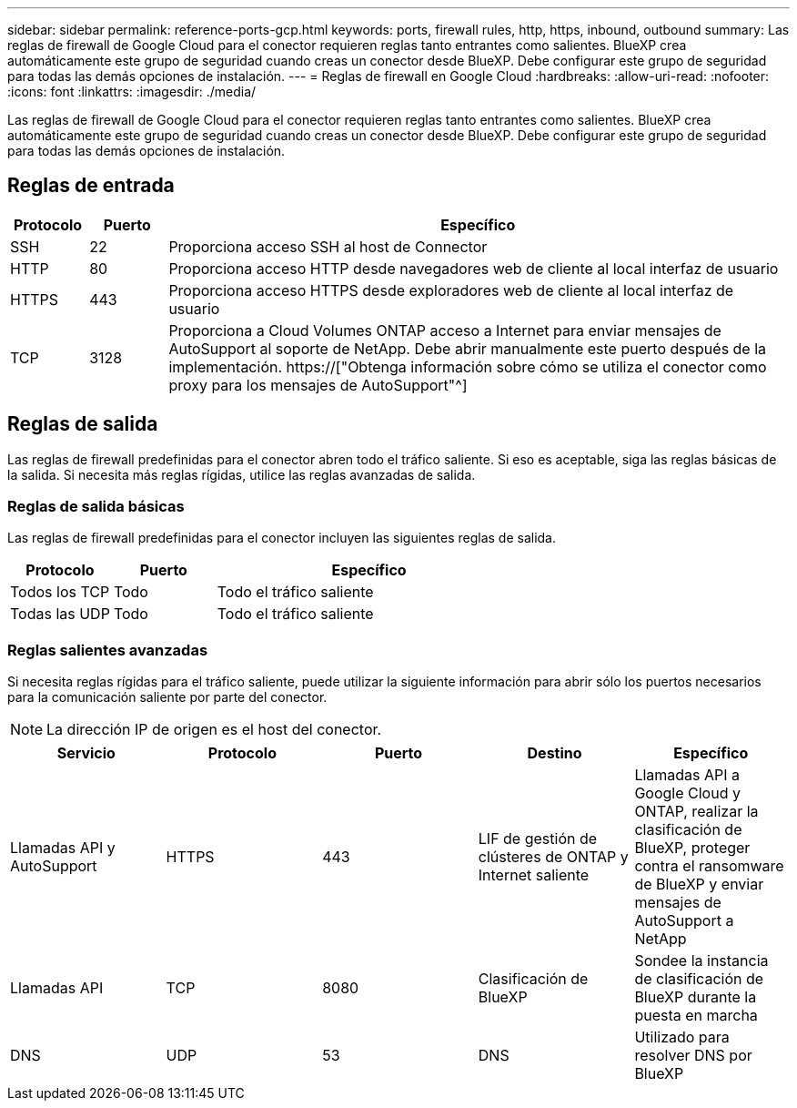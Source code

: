 ---
sidebar: sidebar 
permalink: reference-ports-gcp.html 
keywords: ports, firewall rules, http, https, inbound, outbound 
summary: Las reglas de firewall de Google Cloud para el conector requieren reglas tanto entrantes como salientes. BlueXP crea automáticamente este grupo de seguridad cuando creas un conector desde BlueXP. Debe configurar este grupo de seguridad para todas las demás opciones de instalación. 
---
= Reglas de firewall en Google Cloud
:hardbreaks:
:allow-uri-read: 
:nofooter: 
:icons: font
:linkattrs: 
:imagesdir: ./media/


[role="lead"]
Las reglas de firewall de Google Cloud para el conector requieren reglas tanto entrantes como salientes. BlueXP crea automáticamente este grupo de seguridad cuando creas un conector desde BlueXP. Debe configurar este grupo de seguridad para todas las demás opciones de instalación.



== Reglas de entrada

[cols="10,10,80"]
|===
| Protocolo | Puerto | Específico 


| SSH | 22 | Proporciona acceso SSH al host de Connector 


| HTTP | 80 | Proporciona acceso HTTP desde navegadores web de cliente al local interfaz de usuario 


| HTTPS | 443 | Proporciona acceso HTTPS desde exploradores web de cliente al local interfaz de usuario 


| TCP | 3128 | Proporciona a Cloud Volumes ONTAP acceso a Internet para enviar mensajes de AutoSupport al soporte de NetApp. Debe abrir manualmente este puerto después de la implementación. https://["Obtenga información sobre cómo se utiliza el conector como proxy para los mensajes de AutoSupport"^] 
|===


== Reglas de salida

Las reglas de firewall predefinidas para el conector abren todo el tráfico saliente. Si eso es aceptable, siga las reglas básicas de la salida. Si necesita más reglas rígidas, utilice las reglas avanzadas de salida.



=== Reglas de salida básicas

Las reglas de firewall predefinidas para el conector incluyen las siguientes reglas de salida.

[cols="20,20,60"]
|===
| Protocolo | Puerto | Específico 


| Todos los TCP | Todo | Todo el tráfico saliente 


| Todas las UDP | Todo | Todo el tráfico saliente 
|===


=== Reglas salientes avanzadas

Si necesita reglas rígidas para el tráfico saliente, puede utilizar la siguiente información para abrir sólo los puertos necesarios para la comunicación saliente por parte del conector.


NOTE: La dirección IP de origen es el host del conector.

[cols="5*"]
|===
| Servicio | Protocolo | Puerto | Destino | Específico 


| Llamadas API y AutoSupport | HTTPS | 443 | LIF de gestión de clústeres de ONTAP y Internet saliente | Llamadas API a Google Cloud y ONTAP, realizar la clasificación de BlueXP, proteger contra el ransomware de BlueXP y enviar mensajes de AutoSupport a NetApp 


| Llamadas API | TCP | 8080 | Clasificación de BlueXP | Sondee la instancia de clasificación de BlueXP durante la puesta en marcha 


| DNS | UDP | 53 | DNS | Utilizado para resolver DNS por BlueXP 
|===